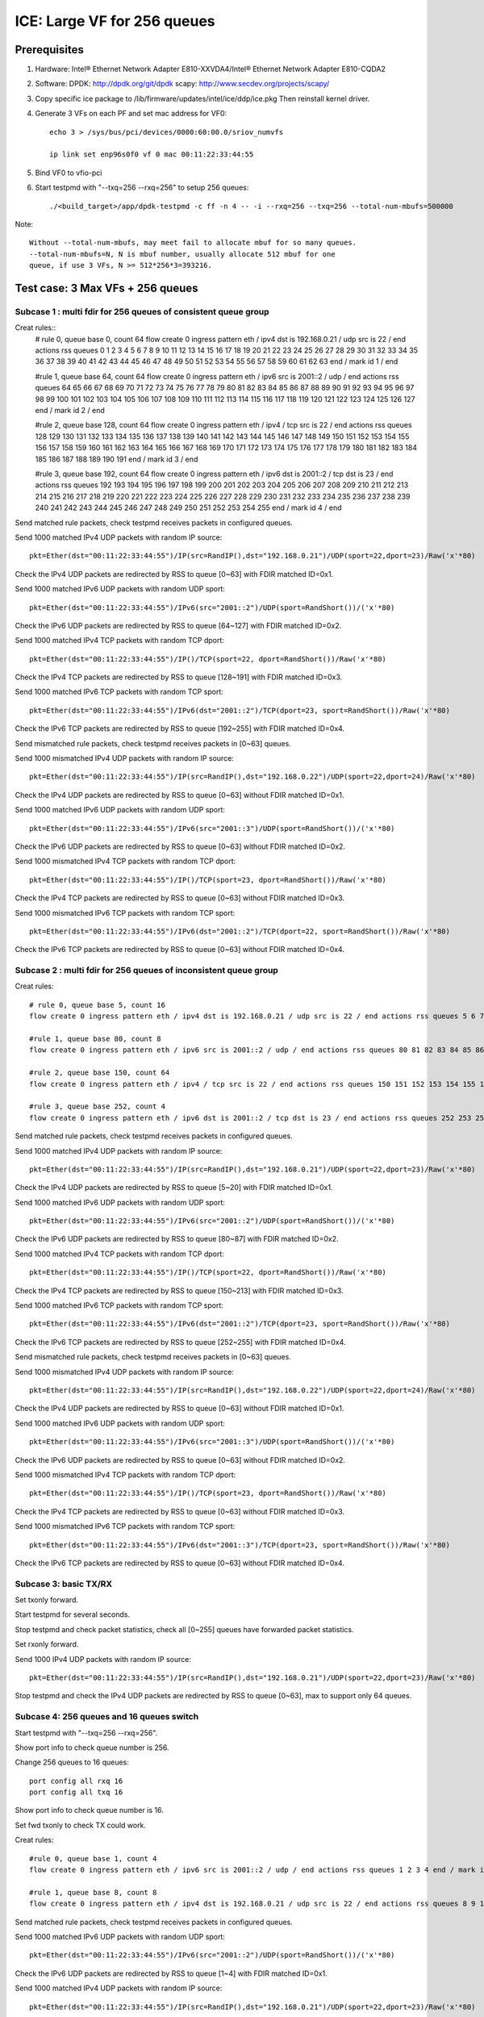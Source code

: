 .. SPDX-License-Identifier: BSD-3-Clause
   Copyright(c) 2020 Intel Corporation

============================
ICE: Large VF for 256 queues
============================

Prerequisites
=============

1. Hardware:
   Intel® Ethernet Network Adapter E810-XXVDA4/Intel® Ethernet Network Adapter E810-CQDA2

2. Software:
   DPDK: http://dpdk.org/git/dpdk
   scapy: http://www.secdev.org/projects/scapy/

3. Copy specific ice package to /lib/firmware/updates/intel/ice/ddp/ice.pkg
   Then reinstall kernel driver.

4. Generate 3 VFs on each PF and set mac address for VF0::

    echo 3 > /sys/bus/pci/devices/0000:60:00.0/sriov_numvfs

    ip link set enp96s0f0 vf 0 mac 00:11:22:33:44:55

5. Bind VF0 to vfio-pci

6. Start testpmd with "--txq=256 --rxq=256" to setup 256 queues::

    ./<build_target>/app/dpdk-testpmd -c ff -n 4 -- -i --rxq=256 --txq=256 --total-num-mbufs=500000

Note::

     Without --total-num-mbufs, may meet fail to allocate mbuf for so many queues.
     --total-num-mbufs=N, N is mbuf number, usually allocate 512 mbuf for one
     queue, if use 3 VFs, N >= 512*256*3=393216.

Test case: 3 Max VFs + 256 queues
=================================

Subcase 1 : multi fdir for 256 queues of consistent queue group
---------------------------------------------------------------

Creat rules::
    # rule 0, queue base 0, count 64
    flow create 0 ingress pattern eth / ipv4 dst is 192.168.0.21 / udp src is 22 / end actions rss queues 0 1 2 3 4 5 6 7 8 9 10 11 12 13 14 15 16 17 18 19 20 21 22 23 24 25 26 27 28 29 30 31 32 33 34 35 36 37 38 39 40 41 42 43 44 45 46 47 48 49 50 51 52 53 54 55 56 57 58 59 60 61 62 63 end / mark id 1 / end

    #rule 1, queue base 64, count 64
    flow create 0 ingress pattern eth / ipv6 src is 2001::2 / udp / end actions rss queues 64 65 66 67 68 69 70 71 72 73 74 75 76 77 78 79 80 81 82 83 84 85 86 87 88 89 90 91 92 93 94 95 96 97 98 99 100 101 102 103 104 105 106 107 108 109 110 111 112 113 114 115 116 117 118 119 120 121 122 123 124 125 126 127 end / mark id 2 / end

    #rule 2, queue base 128, count 64
    flow create 0 ingress pattern eth / ipv4 / tcp src is 22 / end actions rss queues 128 129 130 131 132 133 134 135 136 137 138 139 140 141 142 143 144 145 146 147 148 149 150 151 152 153 154 155 156 157 158 159 160 161 162 163 164 165 166 167 168 169 170 171 172 173 174 175 176 177 178 179 180 181 182 183 184 185 186 187 188 189 190 191 end / mark id 3 / end

    #rule 3, queue base 192, count 64
    flow create 0 ingress pattern eth / ipv6 dst is 2001::2 / tcp dst is 23 / end actions rss queues 192 193 194 195 196 197 198 199 200 201 202 203 204 205 206 207 208 209 210 211 212 213 214 215 216 217 218 219 220 221 222 223 224 225 226 227 228 229 230 231 232 233 234 235 236 237 238 239 240 241 242 243 244 245 246 247 248 249 250 251 252 253 254 255 end / mark id 4 / end

Send matched rule packets, check testpmd receives packets in configured queues.

Send 1000 matched IPv4 UDP packets with random IP source::

    pkt=Ether(dst="00:11:22:33:44:55")/IP(src=RandIP(),dst="192.168.0.21")/UDP(sport=22,dport=23)/Raw('x'*80)

Check the IPv4 UDP packets are redirected by RSS to queue [0~63] with FDIR matched ID=0x1.

Send 1000 matched IPv6 UDP packets with random UDP sport::

    pkt=Ether(dst="00:11:22:33:44:55")/IPv6(src="2001::2")/UDP(sport=RandShort())/('x'*80)

Check the IPv6 UDP packets are redirected by RSS to queue [64~127] with FDIR matched ID=0x2.

Send 1000 matched IPv4 TCP packets with random TCP dport::

    pkt=Ether(dst="00:11:22:33:44:55")/IP()/TCP(sport=22, dport=RandShort())/Raw('x'*80)

Check the IPv4 TCP packets are redirected by RSS to queue [128~191] with FDIR matched ID=0x3.

Send 1000 matched IPv6 TCP packets with random TCP sport::

    pkt=Ether(dst="00:11:22:33:44:55")/IPv6(dst="2001::2")/TCP(dport=23, sport=RandShort())/Raw('x'*80)

Check the IPv6 TCP packets are redirected by RSS to queue [192~255] with FDIR matched ID=0x4.

Send mismatched rule packets, check testpmd receives packets in [0~63] queues.

Send 1000 mismatched IPv4 UDP packets with random IP source::

    pkt=Ether(dst="00:11:22:33:44:55")/IP(src=RandIP(),dst="192.168.0.22")/UDP(sport=22,dport=24)/Raw('x'*80)

Check the IPv4 UDP packets are redirected by RSS to queue [0~63] without FDIR matched ID=0x1.

Send 1000 matched IPv6 UDP packets with random UDP sport::

    pkt=Ether(dst="00:11:22:33:44:55")/IPv6(src="2001::3")/UDP(sport=RandShort())/('x'*80)

Check the IPv6 UDP packets are redirected by RSS to queue [0~63] without FDIR matched ID=0x2.

Send 1000 mismatched IPv4 TCP packets with random TCP dport::

    pkt=Ether(dst="00:11:22:33:44:55")/IP()/TCP(sport=23, dport=RandShort())/Raw('x'*80)

Check the IPv4 TCP packets are redirected by RSS to queue [0~63] without FDIR matched ID=0x3.

Send 1000 mismatched IPv6 TCP packets with random TCP sport::

    pkt=Ether(dst="00:11:22:33:44:55")/IPv6(dst="2001::2")/TCP(dport=22, sport=RandShort())/Raw('x'*80)

Check the IPv6 TCP packets are redirected by RSS to queue [0~63] without FDIR matched ID=0x4.

Subcase 2 : multi fdir for 256 queues of inconsistent queue group
-----------------------------------------------------------------

Creat rules::

    # rule 0, queue base 5, count 16
    flow create 0 ingress pattern eth / ipv4 dst is 192.168.0.21 / udp src is 22 / end actions rss queues 5 6 7 8 9 10 11 12 13 14 15 16 17 18 19 20 end / mark id 1 / end

    #rule 1, queue base 80, count 8
    flow create 0 ingress pattern eth / ipv6 src is 2001::2 / udp / end actions rss queues 80 81 82 83 84 85 86 87 end / mark id 2 / end

    #rule 2, queue base 150, count 64
    flow create 0 ingress pattern eth / ipv4 / tcp src is 22 / end actions rss queues 150 151 152 153 154 155 156 157 158 159 160 161 162 163 164 165 166 167 168 169 170 171 172 173 174 175 176 177 178 179 180 181 182 183 184 185 186 187 188 189 190 191 192 193 194 195 196 197 198 199 200 201 202 203 204 205 206 207 208 209 210 211 212 213 end / mark id 3 / end

    #rule 3, queue base 252, count 4
    flow create 0 ingress pattern eth / ipv6 dst is 2001::2 / tcp dst is 23 / end actions rss queues 252 253 254 255 end / mark id 4 / end

Send matched rule packets, check testpmd receives packets in configured queues.

Send 1000 matched IPv4 UDP packets with random IP source::

    pkt=Ether(dst="00:11:22:33:44:55")/IP(src=RandIP(),dst="192.168.0.21")/UDP(sport=22,dport=23)/Raw('x'*80)

Check the IPv4 UDP packets are redirected by RSS to queue [5~20] with FDIR matched ID=0x1.

Send 1000 matched IPv6 UDP packets with random UDP sport::

    pkt=Ether(dst="00:11:22:33:44:55")/IPv6(src="2001::2")/UDP(sport=RandShort())/('x'*80)

Check the IPv6 UDP packets are redirected by RSS to queue [80~87] with FDIR matched ID=0x2.

Send 1000 matched IPv4 TCP packets with random TCP dport::

    pkt=Ether(dst="00:11:22:33:44:55")/IP()/TCP(sport=22, dport=RandShort())/Raw('x'*80)

Check the IPv4 TCP packets are redirected by RSS to queue [150~213] with FDIR matched ID=0x3.

Send 1000 matched IPv6 TCP packets with random TCP sport::

    pkt=Ether(dst="00:11:22:33:44:55")/IPv6(dst="2001::2")/TCP(dport=23, sport=RandShort())/Raw('x'*80)

Check the IPv6 TCP packets are redirected by RSS to queue [252~255] with FDIR matched ID=0x4.

Send mismatched rule packets, check testpmd receives packets in [0~63] queues.

Send 1000 mismatched IPv4 UDP packets with random IP source::

    pkt=Ether(dst="00:11:22:33:44:55")/IP(src=RandIP(),dst="192.168.0.22")/UDP(sport=22,dport=24)/Raw('x'*80)

Check the IPv4 UDP packets are redirected by RSS to queue [0~63] without FDIR matched ID=0x1.

Send 1000 matched IPv6 UDP packets with random UDP sport::

    pkt=Ether(dst="00:11:22:33:44:55")/IPv6(src="2001::3")/UDP(sport=RandShort())/('x'*80)

Check the IPv6 UDP packets are redirected by RSS to queue [0~63] without FDIR matched ID=0x2.

Send 1000 mismatched IPv4 TCP packets with random TCP dport::

    pkt=Ether(dst="00:11:22:33:44:55")/IP()/TCP(sport=23, dport=RandShort())/Raw('x'*80)

Check the IPv4 TCP packets are redirected by RSS to queue [0~63] without FDIR matched ID=0x3.

Send 1000 mismatched IPv6 TCP packets with random TCP sport::

    pkt=Ether(dst="00:11:22:33:44:55")/IPv6(dst="2001::3")/TCP(dport=23, sport=RandShort())/Raw('x'*80)

Check the IPv6 TCP packets are redirected by RSS to queue [0~63] without FDIR matched ID=0x4.


Subcase 3: basic TX/RX
----------------------

Set txonly forward.

Start testpmd for several seconds.

Stop testpmd and check packet statistics, check all [0~255] queues have forwarded packet statistics.

Set rxonly forward.

Send 1000 IPv4 UDP packets with random IP source::

    pkt=Ether(dst="00:11:22:33:44:55")/IP(src=RandIP(),dst="192.168.0.21")/UDP(sport=22,dport=23)/Raw('x'*80)

Stop testpmd and check the IPv4 UDP packets are redirected by RSS to queue [0~63], max to support only 64 queues.

Subcase 4: 256 queues and 16 queues switch
------------------------------------------

Start testpmd with "--txq=256 --rxq=256".

Show port info to check queue number is 256.

Change 256 queues to 16 queues::

    port config all rxq 16
    port config all txq 16

Show port info to check queue number is 16.

Set fwd txonly to check TX could work.

Creat rules::

    #rule 0, queue base 1, count 4
    flow create 0 ingress pattern eth / ipv6 src is 2001::2 / udp / end actions rss queues 1 2 3 4 end / mark id 1 / end

    #rule 1, queue base 8, count 8
    flow create 0 ingress pattern eth / ipv4 dst is 192.168.0.21 / udp src is 22 / end actions rss queues 8 9 10 11 12 13 14 15 end / mark id 2 / end

Send matched rule packets, check testpmd receives packets in configured queues.

Send 1000 matched IPv6 UDP packets with random UDP sport::

    pkt=Ether(dst="00:11:22:33:44:55")/IPv6(src="2001::2")/UDP(sport=RandShort())/('x'*80)

Check the IPv6 UDP packets are redirected by RSS to queue [1~4] with FDIR matched ID=0x1.

Send 1000 matched IPv4 UDP packets with random IP source::

    pkt=Ether(dst="00:11:22:33:44:55")/IP(src=RandIP(),dst="192.168.0.21")/UDP(sport=22,dport=23)/Raw('x'*80)

Check the IPv4 UDP packets are redirected by RSS to queue [8~15] with FDIR matched ID=0x2.

Send mismatched rule packets, check testpmd receives packets in [0~15] queues.

Send 1000 matched IPv6 UDP packets with random UDP sport::

    pkt=Ether(dst="00:11:22:33:44:55")/IPv6(src="2001::3")/UDP(sport=RandShort())/('x'*80)

Check the IPv6 UDP packets are redirected by RSS to queue [0~15] without FDIR matched ID=0x1.

Send 1000 mismatched IPv4 UDP packets with random IP source::

   pkt=Ether(dst="00:11:22:33:44:55")/IP(src=RandIP(),dst="192.168.0.22")/UDP(sport=22,dport=24)/Raw('x'*80)

Check the IPv4 UDP packets are redirected by RSS to queue [0~15] without FDIR matched ID=0x2.

Change 16 queues to 256 queues::

    port config all rxq 256
    port config all txq 256

Show port info to check queue number is 256.

Set fwd txonly to check TX could work.

Repeat subcase1 test steps.

Repeat above steps for 2 times.

Subcase 5: PF fdir + large VF fdir co-exist
-------------------------------------------

Start testpmd on VF0 with 256 queues.

Create 10 rules on PF0, queue from [54~63]::

    ethtool -N enp96s0f0 flow-type udp4 dst-ip 192.168.0.21 src-port 22 action 63
    ethtool -N enp96s0f0 flow-type udp4 dst-ip 192.168.0.22 src-port 22 action 62
    ethtool -N enp96s0f0 flow-type udp4 dst-ip 192.168.0.23 src-port 22 action 61
    ...
    ethtool -N enp96s0f0 flow-type udp4 dst-ip 192.168.0.30 src-port 22 action 54

Check rules on PF::

    ethtool -n enp96s0f0

Send matched patches to PF::

    pkt1=Ether(dst="00:00:00:00:01:00")/IP(src=RandIP(),dst="192.168.0.21")/UDP(sport=22,dport=23)/Raw('x'*80)
    ......
    pkt10=Ether(dst="00:00:00:00:01:00")/IP(src=RandIP(),dst="192.168.0.30")/UDP(sport=22,dport=23)/Raw('x'*80)

Check PF matched queue [54~63] could receive matched packet::

    ethtool -S enp96s0f0

Repeat subcase1 steps to check large VF 256 queues could work.

Delete rules on PF::

    ethtool -N enp96s0f0 delete 15861

Subcase 6: negative: fail to test exceed 256 queues
---------------------------------------------------
Start testpmd on VF0 with 512 queues::

    ./<build_target>/app/dpdk-testpmd -c f -n 4 -- -i --txq=512 --rxq=512

or::
    ./<build_target>/app/dpdk-testpmd -c f -n 4 -- -i --txq=256 --rxq=256
    testpmd> port stop all
    testpmd> port config all rxq 512
    testpmd> port config all txq 512
    testpmd> port start all

Fail to setup test.


Subcase 7: negative: fail to setup 256 queues when more than 3 VFs
------------------------------------------------------------------
Create 4 VFs.
Bind all VFs to vfio-pci.
Fail to start testpmd with "--txq=256 --rxq=256".


Test case: 128 Max VFs + 4 queues (default)
===========================================

Subcase 1: multi fdir among 4 queues for 128 VFs
------------------------------------------------
Creat 128 VFs.
Bind VF0 to vfio-pci.

Create rules::

    # rule 0, queue base 0, count 2
    flow create 0 ingress pattern eth / ipv4 dst is 192.168.0.21 / udp src is 22 / end actions rss queues 0 1 end / mark id 1 / end

    #rule 1, queue base 64, count 64
    flow create 0 ingress pattern eth / ipv6 src is 2001::2 / udp / end actions rss queues 2 3 end / mark id 2 / end

Send matched rule packets, check testpmd receives packets in configured queues.

Send 1000 matched IPv4 UDP packets with random IP source::

    pkt=Ether(dst="00:11:22:33:44:55")/IP(src=RandIP(),dst="192.168.0.21")/UDP(sport=22,dport=23)/Raw('x'*80)

Check the IPv4 UDP packets are redirected by RSS to queue [0~1] with FDIR matched ID=0x1.

Send 1000 matched IPv6 UDP packets with random UDP sport::

    pkt=Ether(dst="00:11:22:33:44:55")/IPv6(src="2001::2")/UDP(sport=RandShort())/('x'*80)

Check the IPv6 UDP packets are redirected by RSS to queue [2~3] with FDIR matched ID=0x2.

Send mismatched rule packets, check testpmd receives packets in [0~3] queues.

Send 1000 mismatched IPv4 UDP packets with random IP source::

    pkt=Ether(dst="00:11:22:33:44:55")/IP(src=RandIP(),dst="192.168.0.22")/UDP(sport=22,dport=24)/Raw('x'*80)

Check the IPv4 UDP packets are redirected by RSS to queue [0~3] without FDIR matched ID=0x1.

Send 1000 matched IPv6 UDP packets with random UDP sport::

    pkt=Ether(dst="00:11:22:33:44:55")/IPv6(src="2001::3")/UDP(sport=RandShort())/('x'*80)

Check the IPv6 UDP packets are redirected by RSS to queue [0~3] without FDIR matched ID=0x2.

Subcase 2: negative: fail to test more than 128 VFs
---------------------------------------------------
Success to create 128 max VFs with 4 QPs per PF default::

    echo 128 > /sys/bus/pci/devices/0000\:60\:00.0/sriov_numvfs

If create 129 VFs, will report fail::

    echo 129 > /sys/bus/pci/devices/0000\:60\:00.0/sriov_numvfs
    -bash: echo: write error: Numerical result out of range

Subcase 3: negative: fail to setup more than 4 queues when VF number is 128
---------------------------------------------------------------------------

Create 128 max VFs.

Bind all VFs to vfio-pci, only have 32 ports, reached maximum number of ethernet ports.

Start testpmd with queue exceed 4 queues::

     ./<build_target>/app/dpdk-testpmd -c f -n 4 -- -i --txq=8 --rxq=8

or::

    ./<build_target>/app/dpdk-testpmd -c f -n 4 -- -i --txq=4 --rxq=4
    testpmd> port stop all
    testpmd> port config all rxq
    testpmd> port config all rxq 8
    testpmd> port config all txq 8
    testpmd> port start all

Fail to setup test.

